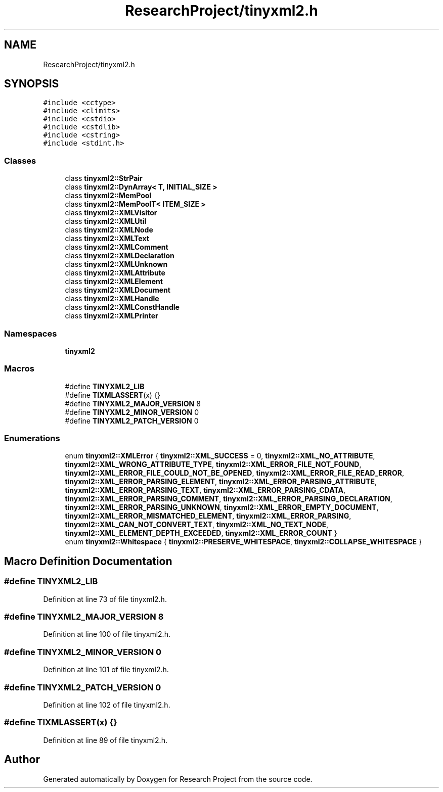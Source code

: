 .TH "ResearchProject/tinyxml2.h" 3 "Wed Apr 29 2020" "Version 1" "Research Project" \" -*- nroff -*-
.ad l
.nh
.SH NAME
ResearchProject/tinyxml2.h
.SH SYNOPSIS
.br
.PP
\fC#include <cctype>\fP
.br
\fC#include <climits>\fP
.br
\fC#include <cstdio>\fP
.br
\fC#include <cstdlib>\fP
.br
\fC#include <cstring>\fP
.br
\fC#include <stdint\&.h>\fP
.br

.SS "Classes"

.in +1c
.ti -1c
.RI "class \fBtinyxml2::StrPair\fP"
.br
.ti -1c
.RI "class \fBtinyxml2::DynArray< T, INITIAL_SIZE >\fP"
.br
.ti -1c
.RI "class \fBtinyxml2::MemPool\fP"
.br
.ti -1c
.RI "class \fBtinyxml2::MemPoolT< ITEM_SIZE >\fP"
.br
.ti -1c
.RI "class \fBtinyxml2::XMLVisitor\fP"
.br
.ti -1c
.RI "class \fBtinyxml2::XMLUtil\fP"
.br
.ti -1c
.RI "class \fBtinyxml2::XMLNode\fP"
.br
.ti -1c
.RI "class \fBtinyxml2::XMLText\fP"
.br
.ti -1c
.RI "class \fBtinyxml2::XMLComment\fP"
.br
.ti -1c
.RI "class \fBtinyxml2::XMLDeclaration\fP"
.br
.ti -1c
.RI "class \fBtinyxml2::XMLUnknown\fP"
.br
.ti -1c
.RI "class \fBtinyxml2::XMLAttribute\fP"
.br
.ti -1c
.RI "class \fBtinyxml2::XMLElement\fP"
.br
.ti -1c
.RI "class \fBtinyxml2::XMLDocument\fP"
.br
.ti -1c
.RI "class \fBtinyxml2::XMLHandle\fP"
.br
.ti -1c
.RI "class \fBtinyxml2::XMLConstHandle\fP"
.br
.ti -1c
.RI "class \fBtinyxml2::XMLPrinter\fP"
.br
.in -1c
.SS "Namespaces"

.in +1c
.ti -1c
.RI " \fBtinyxml2\fP"
.br
.in -1c
.SS "Macros"

.in +1c
.ti -1c
.RI "#define \fBTINYXML2_LIB\fP"
.br
.ti -1c
.RI "#define \fBTIXMLASSERT\fP(x)   {}"
.br
.ti -1c
.RI "#define \fBTINYXML2_MAJOR_VERSION\fP   8"
.br
.ti -1c
.RI "#define \fBTINYXML2_MINOR_VERSION\fP   0"
.br
.ti -1c
.RI "#define \fBTINYXML2_PATCH_VERSION\fP   0"
.br
.in -1c
.SS "Enumerations"

.in +1c
.ti -1c
.RI "enum \fBtinyxml2::XMLError\fP { \fBtinyxml2::XML_SUCCESS\fP = 0, \fBtinyxml2::XML_NO_ATTRIBUTE\fP, \fBtinyxml2::XML_WRONG_ATTRIBUTE_TYPE\fP, \fBtinyxml2::XML_ERROR_FILE_NOT_FOUND\fP, \fBtinyxml2::XML_ERROR_FILE_COULD_NOT_BE_OPENED\fP, \fBtinyxml2::XML_ERROR_FILE_READ_ERROR\fP, \fBtinyxml2::XML_ERROR_PARSING_ELEMENT\fP, \fBtinyxml2::XML_ERROR_PARSING_ATTRIBUTE\fP, \fBtinyxml2::XML_ERROR_PARSING_TEXT\fP, \fBtinyxml2::XML_ERROR_PARSING_CDATA\fP, \fBtinyxml2::XML_ERROR_PARSING_COMMENT\fP, \fBtinyxml2::XML_ERROR_PARSING_DECLARATION\fP, \fBtinyxml2::XML_ERROR_PARSING_UNKNOWN\fP, \fBtinyxml2::XML_ERROR_EMPTY_DOCUMENT\fP, \fBtinyxml2::XML_ERROR_MISMATCHED_ELEMENT\fP, \fBtinyxml2::XML_ERROR_PARSING\fP, \fBtinyxml2::XML_CAN_NOT_CONVERT_TEXT\fP, \fBtinyxml2::XML_NO_TEXT_NODE\fP, \fBtinyxml2::XML_ELEMENT_DEPTH_EXCEEDED\fP, \fBtinyxml2::XML_ERROR_COUNT\fP }"
.br
.ti -1c
.RI "enum \fBtinyxml2::Whitespace\fP { \fBtinyxml2::PRESERVE_WHITESPACE\fP, \fBtinyxml2::COLLAPSE_WHITESPACE\fP }"
.br
.in -1c
.SH "Macro Definition Documentation"
.PP 
.SS "#define TINYXML2_LIB"

.PP
Definition at line 73 of file tinyxml2\&.h\&.
.SS "#define TINYXML2_MAJOR_VERSION   8"

.PP
Definition at line 100 of file tinyxml2\&.h\&.
.SS "#define TINYXML2_MINOR_VERSION   0"

.PP
Definition at line 101 of file tinyxml2\&.h\&.
.SS "#define TINYXML2_PATCH_VERSION   0"

.PP
Definition at line 102 of file tinyxml2\&.h\&.
.SS "#define TIXMLASSERT(x)   {}"

.PP
Definition at line 89 of file tinyxml2\&.h\&.
.SH "Author"
.PP 
Generated automatically by Doxygen for Research Project from the source code\&.
